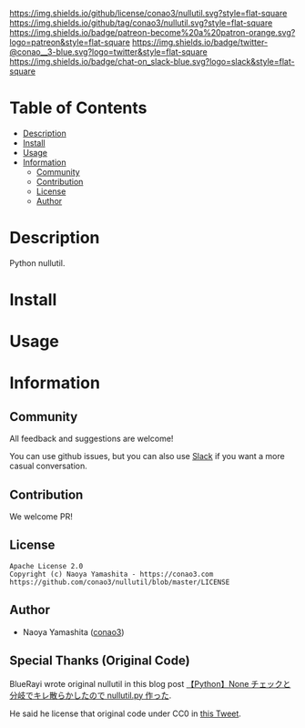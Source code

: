 #+author: conao3
#+date: <2020-03-20 Fri>

[[https://github.com/conao3/nullutil][https://raw.githubusercontent.com/conao3/files/master/blob/headers/png/nullutil.png]]
[[https://github.com/conao3/nullutil/blob/master/LICENSE][https://img.shields.io/github/license/conao3/nullutil.svg?style=flat-square]]
[[https://github.com/conao3/nullutil/releases][https://img.shields.io/github/tag/conao3/nullutil.svg?style=flat-square]]
[[https://github.com/conao3/nullutil/actions][https://img.shields.io/badge/patreon-become%20a%20patron-orange.svg?logo=patreon&style=flat-square]]
[[https://twitter.com/conao_3][https://img.shields.io/badge/twitter-@conao__3-blue.svg?logo=twitter&style=flat-square]]
[[https://conao3-support.slack.com/join/shared_invite/enQtNjUzMDMxODcyMjE1LWUwMjhiNTU3Yjk3ODIwNzAxMTgwOTkxNmJiN2M4OTZkMWY0NjI4ZTg4MTVlNzcwNDY2ZjVjYmRiZmJjZDU4MDE][https://img.shields.io/badge/chat-on_slack-blue.svg?logo=slack&style=flat-square]]

* Table of Contents
- [[#description][Description]]
- [[#install][Install]]
- [[#usage][Usage]]
- [[#information][Information]]
  - [[#community][Community]]
  - [[#contribution][Contribution]]
  - [[#license][License]]
  - [[#author][Author]]

* Description
Python nullutil.

* Install

* Usage

* Information
** Community
All feedback and suggestions are welcome!

You can use github issues, but you can also use [[https://conao3-support.slack.com/join/shared_invite/enQtNjUzMDMxODcyMjE1LWUwMjhiNTU3Yjk3ODIwNzAxMTgwOTkxNmJiN2M4OTZkMWY0NjI4ZTg4MTVlNzcwNDY2ZjVjYmRiZmJjZDU4MDE][Slack]]
if you want a more casual conversation.

** Contribution
We welcome PR!

** License
#+begin_example
  Apache License 2.0
  Copyright (c) Naoya Yamashita - https://conao3.com
  https://github.com/conao3/nullutil/blob/master/LICENSE
#+end_example

** Author
- Naoya Yamashita ([[https://github.com/conao3][conao3]])

** Special Thanks (Original Code)
BlueRayi wrote original nullutil in this blog post [[https://qiita.com/BlueRayi/items/7f74253c04b3c54e4443][【Python】None チェックと分岐でキレ散らかしたので nullutil.py 作った]].

He said he license that  original code under CC0 in [[https://twitter.com/BlueRayi/status/1434432139219533829][this Tweet]].

